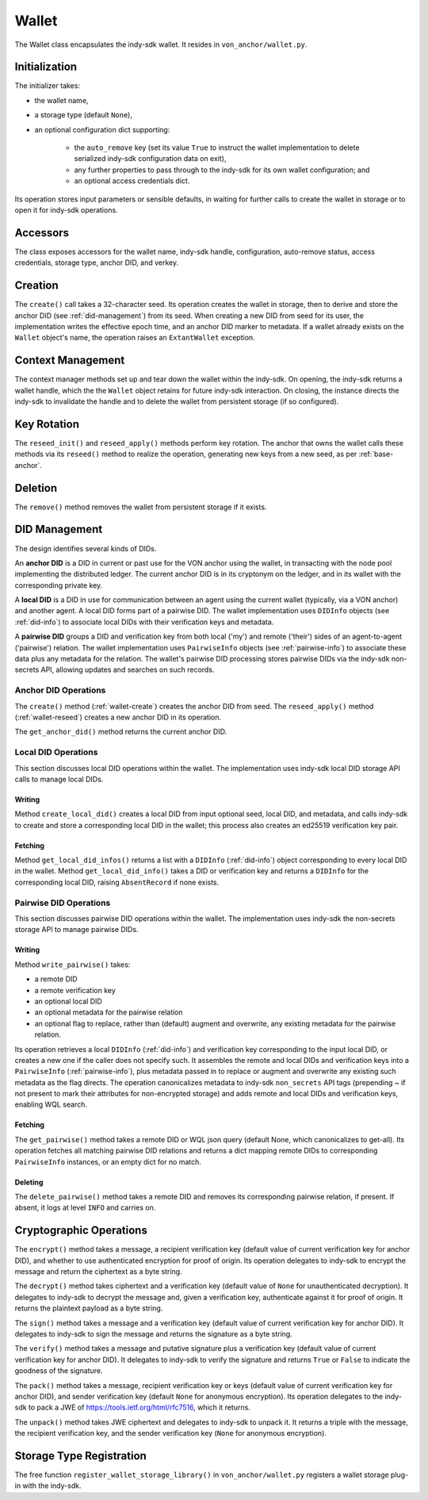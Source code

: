***********************
Wallet
***********************

The Wallet class encapsulates the indy-sdk wallet. It resides in ``von_anchor/wallet.py``.

Initialization
==============

The initializer takes:

* the wallet name,
* a storage type (default ``None``),
* an optional configuration dict supporting:

    - the ``auto_remove`` key (set its value ``True`` to instruct the wallet implementation to delete serialized indy-sdk configuration data on exit),
    - any further properties to pass through to the indy-sdk for its own wallet configuration; and
    - an optional access credentials dict.

Its operation stores input parameters or sensible defaults, in waiting for further calls to create the wallet in storage or to open it for indy-sdk operations.

Accessors
=========

The class exposes accessors for the wallet name, indy-sdk handle, configuration, auto-remove status, access credentials, storage type, anchor DID, and verkey.

.. _wallet-create:

Creation
========

The ``create()`` call takes a 32-character seed. Its operation creates the wallet in storage, then to derive and store the anchor DID (see :ref:`did-management`) from its seed. When creating a new DID from seed for its user, the implementation writes the effective epoch time, and an anchor DID marker to metadata. If a wallet already exists on the ``Wallet`` object's name, the operation raises an ``ExtantWallet`` exception.

Context Management
==================

The context manager methods set up and tear down the wallet within the indy-sdk. On opening, the indy-sdk returns a wallet handle, which the the ``Wallet`` object retains for future indy-sdk interaction. On closing, the  instance directs the indy-sdk to invalidate the handle and to delete the wallet from persistent storage (if so configured).

.. _wallet-reseed:

Key Rotation
============

The ``reseed_init()`` and ``reseed_apply()`` methods perform key rotation. The anchor that owns the wallet calls these methods via its ``reseed()`` method to realize the operation, generating new keys from a new seed, as per :ref:`base-anchor`.

Deletion
========

The ``remove()`` method removes the wallet from persistent storage if it exists.

.. _did-management:

DID Management
=================

The design identifies several kinds of DIDs.

An **anchor DID** is a DID in current or past use for the VON anchor using the wallet, in transacting with the node pool implementing the distributed ledger. The current anchor DID is in its cryptonym on the ledger, and in its wallet with the corresponding private key.

A **local DID** is a DID in use for communication between an agent using the current wallet (typically, via a VON anchor) and another agent. A local DID forms part of a pairwise DID. The wallet implementation uses ``DIDInfo`` objects (see :ref:`did-info`) to associate local DIDs with their verification keys and metadata.

A **pairwise DID** groups a DID and verification key from both local ('my') and remote ('their') sides of an agent-to-agent ('pairwise') relation. The wallet implementation uses ``PairwiseInfo`` objects (see :ref:`pairwise-info`) to associate these data plus any metadata for the relation. The wallet's pairwise DID processing stores pairwise DIDs via the indy-sdk non-secrets API, allowing updates and searches on such records.

Anchor DID Operations
+++++++++++++++++++++

The ``create()`` method (:ref:`wallet-create`) creates the anchor DID from seed. The ``reseed_apply()`` method (:ref:`wallet-reseed`) creates a new anchor DID in its operation.

The ``get_anchor_did()`` method returns the current anchor DID.

Local DID Operations
++++++++++++++++++++

This section discusses local DID operations within the wallet. The implementation uses indy-sdk local DID storage API calls to manage local DIDs.

Writing
--------

Method ``create_local_did()`` creates a local DID from input optional seed, local DID, and metadata, and calls indy-sdk to create and store a corresponding local DID in the wallet; this process also creates an ed25519 verification key pair.

Fetching
--------

Method ``get_local_did_infos()`` returns a list with a ``DIDInfo`` (:ref:`did-info`) object corresponding to every local DID in the wallet. Method ``get_local_did_info()`` takes a DID or verification key and returns a ``DIDInfo`` for the corresponding local DID, raising ``AbsentRecord`` if none exists.

Pairwise DID Operations
+++++++++++++++++++++++

This section discusses pairwise DID operations within the wallet. The implementation uses indy-sdk the non-secrets storage API to manage pairwise DIDs.

Writing
-------

Method ``write_pairwise()`` takes:

* a remote DID
* a remote verification key
* an optional local DID
* an optional metadata for the pairwise relation
* an optional flag to replace, rather than (default) augment and overwrite, any existing metadata for the pairwise relation.

Its operation retrieves a local ``DIDInfo`` (:ref:`did-info`) and verification key corresponding to the input local DID, or creates a new one if the caller does not specify such. It assembles the remote and local DIDs and verification keys into a ``PairwiseInfo`` (:ref:`pairwise-info`), plus metadata passed in to replace or augment and overwrite any existing such metadata as the flag directs. The operation canonicalizes metadata to indy-sdk ``non_secrets`` API tags (prepending `~` if not present to mark their attributes for non-encrypted storage) and adds remote and local DIDs and verification keys, enabling WQL search.

Fetching
--------

The ``get_pairwise()`` method takes a remote DID or WQL json query (default None, which canonicalizes to get-all). Its operation fetches all matching pairwise DID relations and returns a dict mapping remote DIDs to corresponding ``PairwiseInfo`` instances, or an empty dict for no match.

Deleting
--------

The ``delete_pairwise()`` method takes a remote DID and removes its corresponding pairwise relation, if present. If absent, it logs at level ``INFO`` and carries on.

Cryptographic Operations
=========================

The ``encrypt()`` method takes a message, a recipient verification key (default value of current verification key for anchor DID), and whether to use authenticated encryption for proof of origin. Its operation delegates to indy-sdk to encrypt the message and return the ciphertext as a byte string.

The ``decrypt()`` method takes ciphertext and a verification key (default value of ``None`` for unauthenticated decryption). It delegates to indy-sdk to decrypt the message and, given a verification key, authenticate against it for proof of origin. It returns the plaintext payload as a byte string.

The ``sign()`` method takes a message and a verification key (default value of current verification key for anchor DID). It delegates to indy-sdk to sign the message and returns the signature as a byte string.

The ``verify()`` method takes a message and putative signature plus a verification key (default value of current verification key for anchor DID). It delegates to indy-sdk to verify the signature and returns ``True`` or ``False`` to indicate the goodness of the signature.

The ``pack()`` method takes a message, recipient verification key or keys (default value of current verification key for anchor DID), and sender verification key (default ``None`` for anonymous encryption). Its operation delegates to the indy-sdk to pack a JWE of https://tools.ietf.org/html/rfc7516, which it returns.

The ``unpack()`` method takes JWE ciphertext and delegates to indy-sdk to unpack it. It returns a triple with the message, the recipient verification key, and the sender verification key (``None`` for anonymous encryption).

Storage Type Registration
=========================

The free function ``register_wallet_storage_library()`` in ``von_anchor/wallet.py`` registers a wallet storage plug-in with the indy-sdk.

